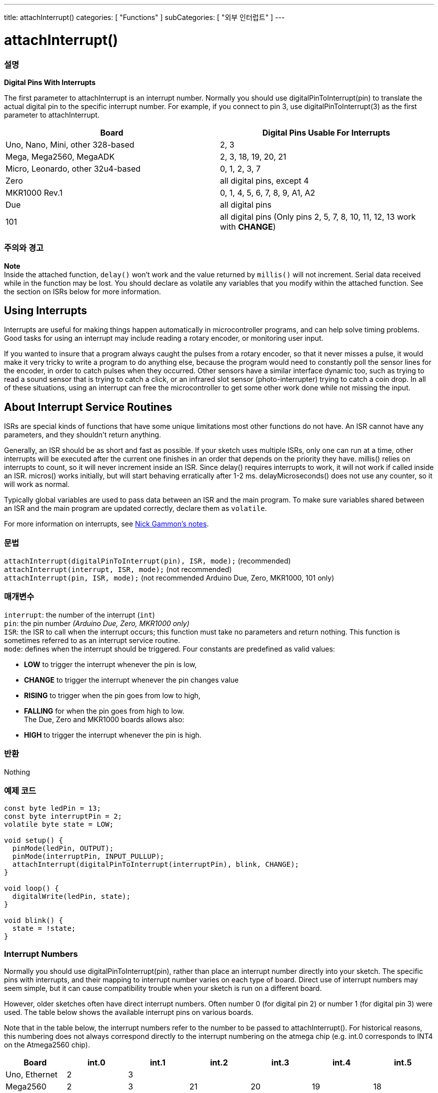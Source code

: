 ---
title: attachInterrupt()
categories: [ "Functions" ]
subCategories: [ "외부 인터럽트" ]
---





= attachInterrupt()


// OVERVIEW SECTION STARTS
[#overview]
--

[float]
=== 설명
*Digital Pins With Interrupts*

The first parameter to attachInterrupt is an interrupt number. Normally you should use digitalPinToInterrupt(pin) to translate the actual digital pin to the specific interrupt number. For example, if you connect to pin 3, use digitalPinToInterrupt(3) as the first parameter to attachInterrupt.

[options="header"]
|===================================================
|Board                             |Digital Pins Usable For Interrupts
|Uno, Nano, Mini, other 328-based  |2, 3
|Mega, Mega2560, MegaADK           |2, 3, 18, 19, 20, 21
|Micro, Leonardo, other 32u4-based |0, 1, 2, 3, 7
|Zero                              |all digital pins, except 4
|MKR1000 Rev.1                     |0, 1, 4, 5, 6, 7, 8, 9, A1, A2
|Due                               |all digital pins
|101                               |all digital pins (Only pins 2, 5, 7, 8, 10, 11, 12, 13 work with *CHANGE*)
|===================================================

[%hardbreaks]

[float]
=== 주의와 경고

*Note* +
Inside the attached function, `delay()` won't work and the value returned by `millis()` will not increment. Serial data received while in the function may be lost. You should declare as volatile any variables that you modify within the attached function. See the section on ISRs below for more information.
[%hardbreaks]

[float]
== Using Interrupts
Interrupts are useful for making things happen automatically in microcontroller programs, and can help solve timing problems. Good tasks for using an interrupt may include reading a rotary encoder, or monitoring user input.

If you wanted to insure that a program always caught the pulses from a rotary encoder, so that it never misses a pulse, it would make it very tricky to write a program to do anything else, because the program would need to constantly poll the sensor lines for the encoder, in order to catch pulses when they occurred. Other sensors have a similar interface dynamic too, such as trying to read a sound sensor that is trying to catch a click, or an infrared slot sensor (photo-interrupter) trying to catch a coin drop. In all of these situations, using an interrupt can free the microcontroller to get some other work done while not missing the input.

[float]
== About Interrupt Service Routines
ISRs are special kinds of functions that have some unique limitations most other functions do not have. An ISR cannot have any parameters, and they shouldn't return anything.

Generally, an ISR should be as short and fast as possible. If your sketch uses multiple ISRs, only one can run at a time, other interrupts will be executed after the current one finishes in an order that depends on the priority they have. millis() relies on interrupts to count, so it will never increment inside an ISR. Since delay() requires interrupts to work, it will not work if called inside an ISR. micros() works initially, but will start behaving erratically after 1-2 ms. delayMicroseconds() does not use any counter, so it will work as normal.

Typically global variables are used to pass data between an ISR and the main program. To make sure variables shared between an ISR and the main program are updated correctly, declare them as `volatile`.

For more information on interrupts, see http://gammon.com.au/interrupts[Nick Gammon's notes].

[float]
=== 문법
`attachInterrupt(digitalPinToInterrupt(pin), ISR, mode);`	(recommended) +
`attachInterrupt(interrupt, ISR, mode);`	(not recommended) + 
`attachInterrupt(pin, ISR, mode);`	(not recommended Arduino Due, Zero, MKR1000, 101 only)


[float]
=== 매개변수
`interrupt`: 	the number of the interrupt (`int`) +
`pin`: 	      the pin number 	            _(Arduino Due, Zero, MKR1000 only)_ +
`ISR`: 	      the ISR to call when the interrupt occurs; this function must take no parameters and return nothing. This function is sometimes referred to as an interrupt service routine. +
`mode`: 	     defines when the interrupt should be triggered. Four constants are predefined as valid values: +

* *LOW* to trigger the interrupt whenever the pin is low, +
* *CHANGE* to trigger the interrupt whenever the pin changes value +
* *RISING* to trigger when the pin goes from low to high, +
* *FALLING* for when the pin goes from high to low. +
 The Due, Zero and MKR1000 boards allows also: +
* *HIGH* to trigger the interrupt whenever the pin is high.

[float]
=== 반환
Nothing

--
// OVERVIEW SECTION ENDS

// HOW TO USE SECTION STARTS
[#howtouse]
--

[float]
=== 예제 코드
// Describe what the example code is all about and add relevant code   ►►►►► THIS SECTION IS MANDATORY ◄◄◄◄◄


[source,arduino]
----
const byte ledPin = 13;
const byte interruptPin = 2;
volatile byte state = LOW;

void setup() {
  pinMode(ledPin, OUTPUT);
  pinMode(interruptPin, INPUT_PULLUP);
  attachInterrupt(digitalPinToInterrupt(interruptPin), blink, CHANGE);
}

void loop() {
  digitalWrite(ledPin, state);
}

void blink() {
  state = !state;
}
----

[float]
=== Interrupt Numbers
Normally you should use digitalPinToInterrupt(pin), rather than place an interrupt number directly into your sketch. The specific pins with interrupts, and their mapping to interrupt number varies on each type of board. Direct use of interrupt numbers may seem simple, but it can cause compatibility trouble when your sketch is run on a different board.

However, older sketches often have direct interrupt numbers. Often number 0 (for digital pin 2) or number 1 (for digital pin 3) were used. The table below shows the available interrupt pins on various boards.

Note that in the table below, the interrupt numbers refer to the number to be passed to attachInterrupt(). For historical reasons, this numbering does not always correspond directly to the interrupt numbering on the atmega chip (e.g. int.0 corresponds to INT4 on the Atmega2560 chip).

[options="header"]
|===================================================
|Board                          | int.0   | int.1   | int.2   | int.3   | int.4   | int.5
|Uno, Ethernet                  | 2 | 3 | | | |
|Mega2560                       | 2 | 3 | 21 | 20 | 19 | 18
|32u4 based (e.g Leonardo, Micro) | 3 | 2 | 0 | 1 | 7 | 
|===================================================
For Due, Zero, MKR1000 and 101 boards the *interrupt number = pin number*.


--
// HOW TO USE SECTION ENDS
